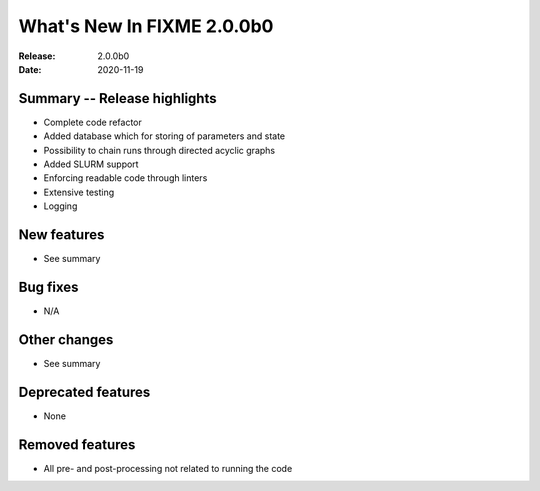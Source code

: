 What's New In FIXME 2.0.0b0
***************************

:Release: 2.0.0b0
:Date: 2020-11-19


Summary -- Release highlights
=============================

* Complete code refactor
* Added database which for storing of parameters and state
* Possibility to chain runs through directed acyclic graphs
* Added SLURM support
* Enforcing readable code through linters
* Extensive testing
* Logging

New features
============

* See summary

Bug fixes
=========

* N/A

Other changes
=============

* See summary

Deprecated features
===================

* None

Removed features
================

* All pre- and post-processing not related to running the code
